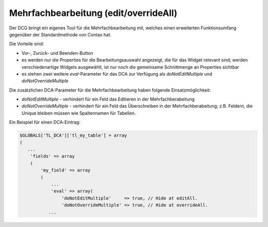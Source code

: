 .. _manual_edit-override-all:

Mehrfachbearbeitung (edit/overrideAll)
======================================

Der DCG bringt ein eigenes Tool für die Mehrfachbearbeitung mit,
welches einen erweiterten Funktionsumfang gegenüber der Standardmethode
von Contao hat.

Die Vorteile sind:

* Vor-, Zurück- und Beenden-Button
* es werden nur die Properties für die Bearbeitungsauswahl angezeigt,
  die für das Widget relevant sind; werden verschiedenartige Widgets
  ausgewählt, ist nur noch die gemeinsame Schnittmenge an Properties
  sichtbar
* es stehen zwei weitere `eval`-Parameter für das DCA zur Verfügung
  als `doNotEditMultiple` und `doNotOverrideMultiple`

Die zusätzlichen DCA-Parameter für die Mehrfachbearbeitung haben folgende
Einsatzmöglichkeit:

* `doNotEditMultiple` - verhindert für ein Feld das Editieren in der
  Mehrfachberabeitung
* `doNotOverrideMultiple` - verhindert für ein Feld das Überschreiben
  in der Mehrfachberabeitung; z.B. Feldern, die Unique bleiben müssen
  wie Spaltennamen für Tabellen.

Ein Beispiel für einen DCA-Eintrag:

.. code-block:: php

   $GLOBALS['TL_DCA']['tl_my_table'] = array
   (
      ...
       'fields' => array
       (
           'my_field' => array
           (
               ...
               'eval' => array(
                   'doNotEditMultiple'     => true, // Hide at editAll.
                   'doNotOverrideMultiple' => true, // Hide at overrideAll.
              ...

